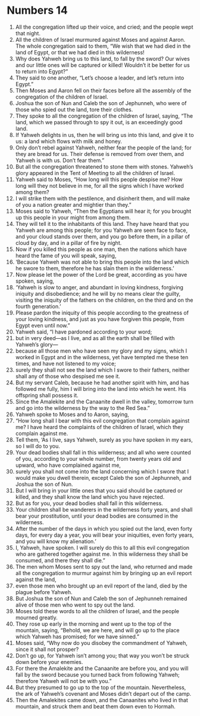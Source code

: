 ﻿
* Numbers 14
1. All the congregation lifted up their voice, and cried; and the people wept that night. 
2. All the children of Israel murmured against Moses and against Aaron. The whole congregation said to them, “We wish that we had died in the land of Egypt, or that we had died in this wilderness! 
3. Why does Yahweh bring us to this land, to fall by the sword? Our wives and our little ones will be captured or killed! Wouldn’t it be better for us to return into Egypt?” 
4. They said to one another, “Let’s choose a leader, and let’s return into Egypt.” 
5. Then Moses and Aaron fell on their faces before all the assembly of the congregation of the children of Israel. 
6. Joshua the son of Nun and Caleb the son of Jephunneh, who were of those who spied out the land, tore their clothes. 
7. They spoke to all the congregation of the children of Israel, saying, “The land, which we passed through to spy it out, is an exceedingly good land. 
8. If Yahweh delights in us, then he will bring us into this land, and give it to us: a land which flows with milk and honey. 
9. Only don’t rebel against Yahweh, neither fear the people of the land; for they are bread for us. Their defense is removed from over them, and Yahweh is with us. Don’t fear them.” 
10. But all the congregation threatened to stone them with stones. Yahweh’s glory appeared in the Tent of Meeting to all the children of Israel. 
11. Yahweh said to Moses, “How long will this people despise me? How long will they not believe in me, for all the signs which I have worked among them? 
12. I will strike them with the pestilence, and disinherit them, and will make of you a nation greater and mightier than they.” 
13. Moses said to Yahweh, “Then the Egyptians will hear it; for you brought up this people in your might from among them. 
14. They will tell it to the inhabitants of this land. They have heard that you Yahweh are among this people; for you Yahweh are seen face to face, and your cloud stands over them, and you go before them, in a pillar of cloud by day, and in a pillar of fire by night. 
15. Now if you killed this people as one man, then the nations which have heard the fame of you will speak, saying, 
16. ‘Because Yahweh was not able to bring this people into the land which he swore to them, therefore he has slain them in the wilderness.’ 
17. Now please let the power of the Lord be great, according as you have spoken, saying, 
18. ‘Yahweh is slow to anger, and abundant in loving kindness, forgiving iniquity and disobedience; and he will by no means clear the guilty, visiting the iniquity of the fathers on the children, on the third and on the fourth generation.’ 
19. Please pardon the iniquity of this people according to the greatness of your loving kindness, and just as you have forgiven this people, from Egypt even until now.” 
20. Yahweh said, “I have pardoned according to your word; 
21. but in very deed—as I live, and as all the earth shall be filled with Yahweh’s glory— 
22. because all those men who have seen my glory and my signs, which I worked in Egypt and in the wilderness, yet have tempted me these ten times, and have not listened to my voice; 
23. surely they shall not see the land which I swore to their fathers, neither shall any of those who despised me see it. 
24. But my servant Caleb, because he had another spirit with him, and has followed me fully, him I will bring into the land into which he went. His offspring shall possess it. 
25. Since the Amalekite and the Canaanite dwell in the valley, tomorrow turn and go into the wilderness by the way to the Red Sea.” 
26. Yahweh spoke to Moses and to Aaron, saying, 
27. “How long shall I bear with this evil congregation that complain against me? I have heard the complaints of the children of Israel, which they complain against me. 
28. Tell them, ‘As I live, says Yahweh, surely as you have spoken in my ears, so I will do to you. 
29. Your dead bodies shall fall in this wilderness; and all who were counted of you, according to your whole number, from twenty years old and upward, who have complained against me, 
30. surely you shall not come into the land concerning which I swore that I would make you dwell therein, except Caleb the son of Jephunneh, and Joshua the son of Nun. 
31. But I will bring in your little ones that you said should be captured or killed, and they shall know the land which you have rejected. 
32. But as for you, your dead bodies shall fall in this wilderness. 
33. Your children shall be wanderers in the wilderness forty years, and shall bear your prostitution, until your dead bodies are consumed in the wilderness. 
34. After the number of the days in which you spied out the land, even forty days, for every day a year, you will bear your iniquities, even forty years, and you will know my alienation.’ 
35. I, Yahweh, have spoken. I will surely do this to all this evil congregation who are gathered together against me. In this wilderness they shall be consumed, and there they shall die.” 
36. The men whom Moses sent to spy out the land, who returned and made all the congregation to murmur against him by bringing up an evil report against the land, 
37. even those men who brought up an evil report of the land, died by the plague before Yahweh. 
38. But Joshua the son of Nun and Caleb the son of Jephunneh remained alive of those men who went to spy out the land. 
39. Moses told these words to all the children of Israel, and the people mourned greatly. 
40. They rose up early in the morning and went up to the top of the mountain, saying, “Behold, we are here, and will go up to the place which Yahweh has promised; for we have sinned.” 
41. Moses said, “Why now do you disobey the commandment of Yahweh, since it shall not prosper? 
42. Don’t go up, for Yahweh isn’t among you; that way you won’t be struck down before your enemies. 
43. For there the Amalekite and the Canaanite are before you, and you will fall by the sword because you turned back from following Yahweh; therefore Yahweh will not be with you.” 
44. But they presumed to go up to the top of the mountain. Nevertheless, the ark of Yahweh’s covenant and Moses didn’t depart out of the camp. 
45. Then the Amalekites came down, and the Canaanites who lived in that mountain, and struck them and beat them down even to Hormah. 
